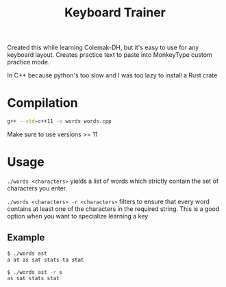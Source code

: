 #+title: Keyboard Trainer

Created this while learning Colemak-DH, but it's easy to use for any keyboard layout. Creates practice text to paste into MonkeyType custom practice mode.

In C++ because python's too slow and I was too lazy to install a Rust crate

* Compilation
#+begin_src bash
g++ --std=c++11 -o words words.cpp
#+end_src

Make sure to use versions >= 11

* Usage
=./words <characters>= yields a list of words which strictly contain the set of characters you enter.

=./words <characters> -r <characters>= filters to ensure that every word contains at least one of the characters in the required string. This is a good option when you want to specialize learning a key

** Example
#+begin_src bash
$ ./words ast
a at as sat stats ta stat

$ ./words ast -r s
as sat stats stat
#+end_src
